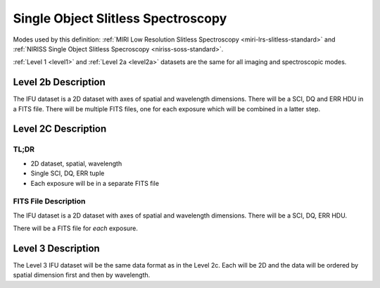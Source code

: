 .. _data-soss:

Single Object Slitless Spectroscopy
===================================

Modes used by this definition: :ref:`MIRI Low Resolution Slitless Spectroscopy <miri-lrs-slitless-standard>` and
:ref:`NIRISS Single Object Slitless Specroscopy <niriss-soss-standard>`.


:ref:`Level 1 <level1>` and :ref:`Level 2a <level2a>` datasets are the same for all imaging and spectroscopic modes.


.. Level 2b Information

Level 2b Description
--------------------

.. FITS File Description

The IFU dataset is a 2D dataset with axes of spatial and wavelength dimensions.  There will
be a SCI, DQ and ERR HDU in a FITS file.  There will be multiple FITS files, one for each exposure which will be
combined in a latter step.


Level 2C Description
--------------------

.. TL;DR

TL;DR
^^^^^
* 2D dataset, spatial, wavelength
* Single SCI, DQ, ERR tuple
* Each exposure will be in a separate FITS file


.. FITS File Description

FITS File Description
^^^^^^^^^^^^^^^^^^^^^

The IFU dataset is a 2D dataset with axes of spatial and wavelength dimensions.  There will
be a SCI, DQ, ERR HDU.

There will be a FITS file for *each* exposure.

Level 3 Description
-------------------

The Level 3 IFU dataset will be the same data format as in the Level 2c. Each will be 2D and the data
will be ordered by spatial dimension first and then by wavelength.